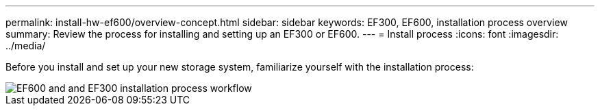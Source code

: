 ---
permalink: install-hw-ef600/overview-concept.html
sidebar: sidebar
keywords: EF300, EF600, installation process overview
summary: Review the process for installing and setting up an EF300 or EF600.
---
= Install process
:icons: font
:imagesdir: ../media/

[.lead]
Before you install and set up your new storage system, familiarize yourself with the installation process:

image::../media/ef600_isi_workflow_v_2_inst-hw-ef600.bmp["EF600 and and EF300 installation process workflow"]
